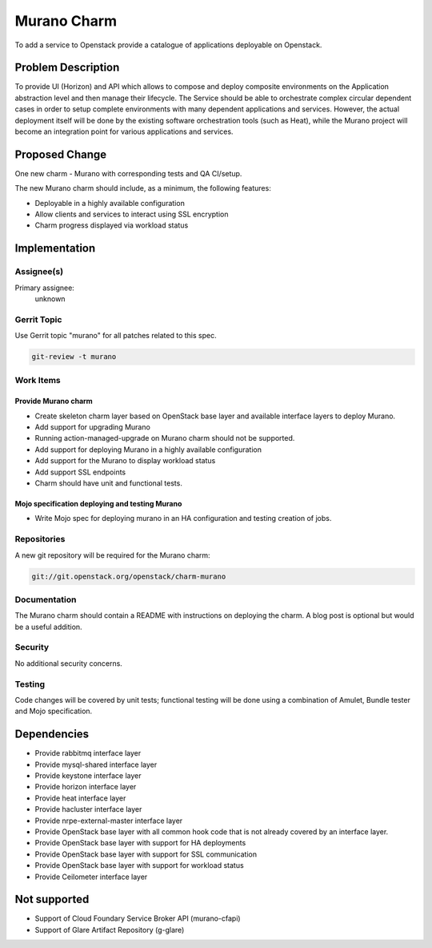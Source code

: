 ..
  Copyright 2016, Canonical UK

  This work is licensed under a Creative Commons Attribution 3.0
  Unported License.
  http://creativecommons.org/licenses/by/3.0/legalcode

..
  This template should be in ReSTructured text. Please do not delete
  any of the sections in this template.  If you have nothing to say
  for a whole section, just write: "None". For help with syntax, see
  http://sphinx-doc.org/rest.html To test out your formatting, see
  http://www.tele3.cz/jbar/rest/rest.html

============
Murano Charm
============

To add a service to Openstack provide a catalogue of applications deployable
on Openstack.

Problem Description
===================

To provide UI (Horizon) and API which allows to compose and deploy composite
environments on the Application abstraction level and then manage their
lifecycle. The Service should be able to orchestrate complex circular dependent
cases in order to setup complete environments with many dependent applications
and services. However, the actual deployment itself will be done by the
existing software orchestration tools (such as Heat), while the Murano project
will become an integration point for various applications and services.

Proposed Change
===============

One new charm - Murano with corresponding tests and QA CI/setup.

The new Murano charm should include, as a minimum, the following features:

- Deployable in a highly available configuration
- Allow clients and services to interact using SSL encryption
- Charm progress displayed via workload status

Implementation
==============

Assignee(s)
-----------

Primary assignee:
  unknown

Gerrit Topic
------------

Use Gerrit topic "murano" for all patches related to this spec.

.. code-block:: bash

    git-review -t murano

Work Items
----------

Provide Murano charm
++++++++++++++++++++

- Create skeleton charm layer based on OpenStack base layer and available
  interface layers to deploy Murano.
- Add support for upgrading Murano
- Running action-managed-upgrade on Murano charm should not be supported.
- Add support for deploying Murano in a highly available configuration
- Add support for the Murano to display workload status
- Add support SSL endpoints
- Charm should have unit and functional tests.

Mojo specification deploying and testing Murano
+++++++++++++++++++++++++++++++++++++++++++++++

- Write Mojo spec for deploying murano in an HA configuration and testing
  creation of jobs.

Repositories
------------

A new git repository will be required for the Murano charm:

.. code-block:: bash

    git://git.openstack.org/openstack/charm-murano

Documentation
-------------

The Murano charm should contain a README with instructions on deploying the
charm. A blog post is optional but would be a useful addition.

Security
--------

No additional security concerns.

Testing
-------

Code changes will be covered by unit tests; functional testing will be done
using a combination of Amulet, Bundle tester and Mojo specification.

Dependencies
============

- Provide rabbitmq interface layer
- Provide mysql-shared interface layer
- Provide keystone interface layer
- Provide horizon interface layer
- Provide heat interface layer
- Provide hacluster interface layer
- Provide nrpe-external-master interface layer
- Provide OpenStack base layer with all common hook code that is not already
  covered by an interface layer.
- Provide OpenStack base layer with support for HA deployments
- Provide OpenStack base layer with support for SSL communication
- Provide OpenStack base layer with support for workload status
-	Provide Ceilometer interface layer

Not supported
===============
- Support of Cloud Foundary Service Broker API (murano-cfapi)
- Support of Glare Artifact Repository (g-glare)

